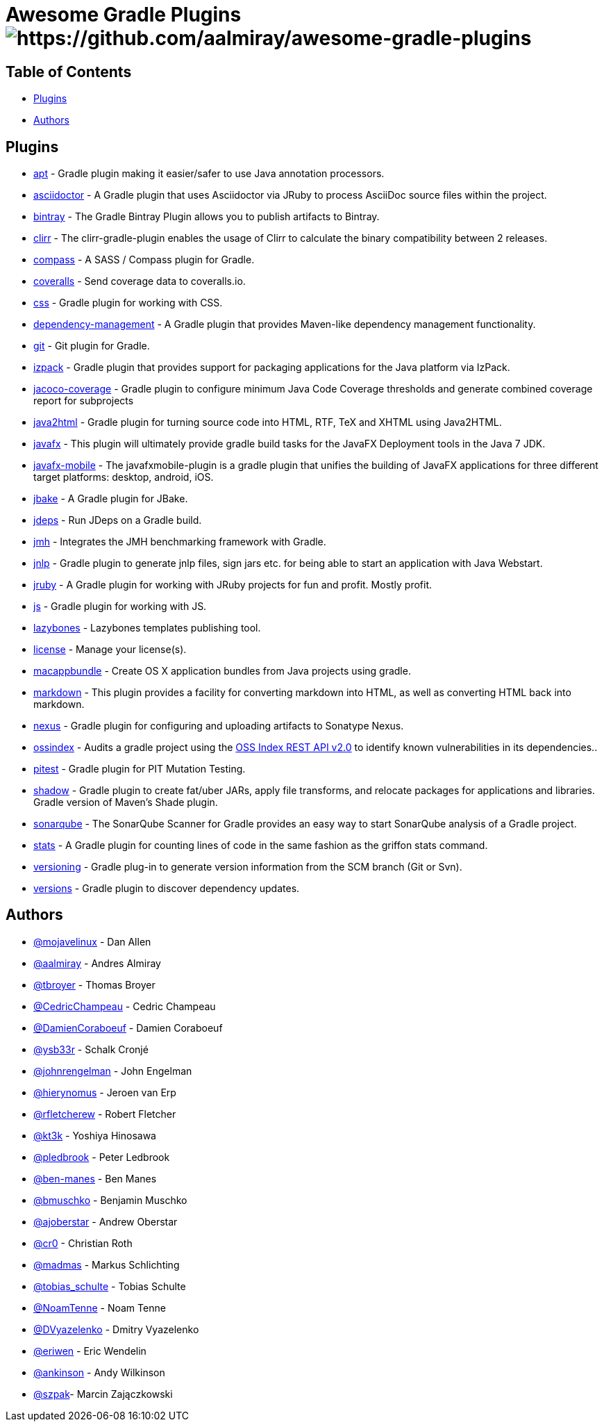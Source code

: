 = Awesome Gradle Plugins image:https://cdn.rawgit.com/sindresorhus/awesome/d7305f38d29fed78fa85652e3a63e154dd8e8829/media/badge.svg[https://github.com/aalmiray/awesome-gradle-plugins]

== Table of Contents

 * <<_plugins,Plugins>>
 * <<_authors,Authors>>

[[_plugins]]
== Plugins

 * link:https://github.com/tbroyer/gradle-apt-plugin[apt] - Gradle plugin making it easier/safer to use Java annotation processors.
 * link:https://github.com/asciidoctor/asciidoctor-gradle-plugin[asciidoctor] - A Gradle plugin that uses Asciidoctor via JRuby to process AsciiDoc source files within the project.
 * link:https://github.com/bintray/gradle-bintray-plugin[bintray] - The Gradle Bintray Plugin allows you to publish artifacts to Bintray.
 * link:https://github.com/aalmiray/clirr-gradle-plugin[clirr] - The clirr-gradle-plugin enables the usage of Clirr to calculate the binary compatibility between 2 releases.
 * link:https://github.com/robfletcher/gradle-compass[compass] - A SASS / Compass plugin for Gradle.
 * link:https://github.com/kt3k/coveralls-gradle-plugin[coveralls] - Send coverage data to coveralls.io.
 * link:https://github.com/eriwen/gradle-css-plugin[css] - Gradle plugin for working with CSS.
  * link:https://github.com/spring-gradle-plugins/dependency-management-plugin[dependency-management] - A Gradle plugin that provides Maven-like dependency management functionality.
 * link:https://github.com/ajoberstar/gradle-git[git] - Git plugin for Gradle.
 * link:https://github.com/bmuschko/gradle-izpack-plugin[izpack] - Gradle plugin that provides support for packaging applications for the Java platform via IzPack.
 * link:https://github.com/palantir/gradle-jacoco-coverage[jacoco-coverage] - Gradle plugin to configure minimum Java Code Coverage thresholds and generate combined coverage report for subprojects
 * link:https://github.com/bmuschko/gradle-java2html-plugin[java2html] - Gradle plugin for turning source code into HTML, RTF, TeX and XHTML using Java2HTML.
 * link:https://bitbucket.org/shemnon/javafx-gradle[javafx] - This plugin will ultimately provide gradle build tasks for the JavaFX Deployment tools in the Java 7 JDK.
 * link:https://bitbucket.org/javafxports/javafxmobile-plugin[javafx-mobile] - The javafxmobile-plugin is a gradle plugin that unifies the building of JavaFX applications for three different target platforms: desktop, android, iOS.
 * link:https://github.com/jbake-org/jbake-gradle-plugin[jbake] - A Gradle plugin for JBake.
 * link:https://github.com/aalmiray/jdeps-gradle-plugin[jdeps] - Run JDeps on a Gradle build.
 * link:https://github.com/melix/jmh-gradle-plugin[jmh] - Integrates the JMH benchmarking framework with Gradle.
 * link:https://github.com/tschulte/gradle-jnlp-plugin[jnlp] - Gradle plugin to generate jnlp files, sign jars etc. for being able to start an application with Java Webstart.
 * link:https://github.com/jruby-gradle/jruby-gradle-plugin[jruby] - A Gradle plugin for working with JRuby projects for fun and profit. Mostly profit.
 * link:https://github.com/eriwen/gradle-js-plugin[js] - Gradle plugin for working with JS.
 * link:https://github.com/pledbrook/lazybones/tree/master/lazybones-gradle-plugin[lazybones] - Lazybones templates publishing tool.
 * link:https://github.com/hierynomus/license-gradle-plugin[license] - Manage your license(s).
 * link:https://github.com/cr0/gradle-macappbundle-plugin[macappbundle] - Create OS X application bundles from Java projects using gradle.
 * link:https://github.com/aalmiray/markdown-gradle-plugin[markdown] - This plugin provides a facility for converting markdown into HTML, as well as converting HTML back into markdown.
 * link:https://github.com/bmuschko/gradle-nexus-plugin[nexus] - Gradle plugin for configuring and uploading artifacts to Sonatype Nexus.
 * link:https://github.com/OSSIndex/ossindex-gradle-plugin[ossindex] - Audits a gradle project using the link:https://ossindex.net/[OSS Index REST API v2.0] to identify known vulnerabilities in its dependencies..
 * link:https://github.com/szpak/gradle-pitest-plugin[pitest] - Gradle plugin for PIT Mutation Testing.
 * link:https://github.com/johnrengelman/shadow[shadow] - Gradle plugin to create fat/uber JARs, apply file transforms, and relocate packages for applications and libraries. Gradle version of Maven's Shade plugin.
 * link:http://docs.sonarqube.org/display/SCAN/Analyzing+with+SonarQube+Scanner+for+Gradle[sonarqube] - The SonarQube Scanner for Gradle provides an easy way to start SonarQube analysis of a Gradle project.
 * link:https://github.com/aalmiray/stats-gradle-plugin[stats] - A Gradle plugin for counting lines of code in the same fashion as the griffon stats command.
 * link:https://github.com/nemerosa/versioning[versioning] - Gradle plug-in to generate version information from the SCM branch (Git or Svn).
 * link:https://github.com/ben-manes/gradle-versions-plugin[versions] - Gradle plugin to discover dependency updates.

[[_authors]]
== Authors

 * link:https://twitter.com/mojavelinux[@mojavelinux] - Dan Allen
 * link:https://twitter.com/aalmiray[@aalmiray] - Andres Almiray
 * link:https://twitter.com/tbroyer[@tbroyer] - Thomas Broyer
 * link:https://twitter.com/CedricChampeau[@CedricChampeau] - Cedric Champeau
 * link:https://twitter.com/DamienCoraboeuf[@DamienCoraboeuf] - Damien Coraboeuf
 * link:https://twitter.com/ysb33r[@ysb33r] - Schalk Cronjé
 * link:https://twitter.com/johnrengelman[@johnrengelman] - John Engelman
 * link:https://twitter.com/hierynomus[@hierynomus] - Jeroen van Erp
 * link:https://twitter.com/rfletcherew[@rfletcherew] - Robert Fletcher
 * link:https://twitter.com/kt3k[@kt3k] - Yoshiya Hinosawa
 * link:https://twitter.com/pledbrook[@pledbrook] - Peter Ledbrook
 * link:https://github.com/ben-manes[@ben-manes] - Ben Manes
 * link:https://twitter.com/bmuschko[@bmuschko] - Benjamin Muschko
 * link:https://twitter.com/ajoberstar[@ajoberstar] - Andrew Oberstar
 * link:https://github.com/cr0[@cr0] - Christian Roth
 * link:https://twitter.com/madmas[@madmas] - Markus Schlichting
 * link:https://twitter.com/tobias_schulte[@tobias_schulte] - Tobias Schulte
 * link:https://twitter.com/NoamTenne[@NoamTenne] - Noam Tenne
 * link:https://twitter.com/DVyazelenko[@DVyazelenko] - Dmitry Vyazelenko
 * link:https://twitter.com/eriwen[@eriwen] - Eric Wendelin
 * link:https://twitter.com/ankinson[@ankinson] - Andy Wilkinson
 * link:https://github.com/szpak[@szpak]- Marcin Zajączkowski 

